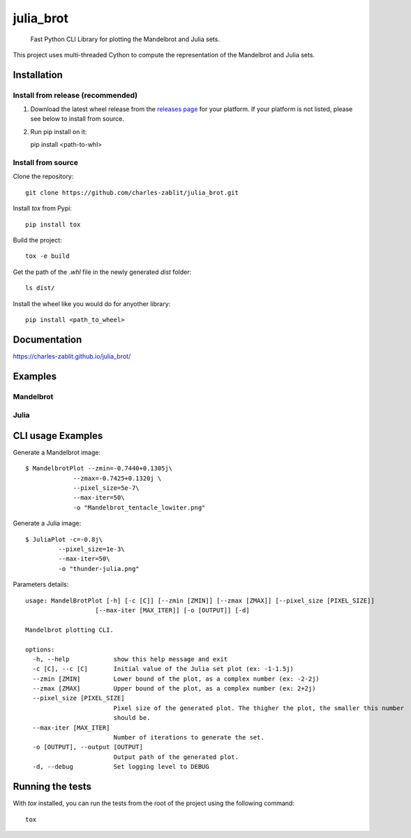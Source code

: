 ==========
julia_brot
==========


    Fast Python CLI Library for plotting the Mandelbrot and Julia sets.


This project uses multi-threaded Cython to compute the representation of the Mandelbrot and Julia sets.


.. _pyscaffold-notes:

Installation
====

Install from release (recommended)
----
1. Download the latest wheel release from the `releases page <https://github.com/charles-zablit/julia_brot/releases/>`_ for your platform. If your platform is not listed, please see below to install from source.
2. Run pip install on it::

   pip install <path-to-whl>

Install from source
----
Clone the repository::

   git clone https://github.com/charles-zablit/julia_brot.git

Install `tox` from Pypi::

   pip install tox

Build the project::

   tox -e build

Get the path of the `.whl` file in the newly generated `dist` folder::

   ls dist/

Install the wheel like you would do for anyother library::

   pip install <path_to_wheel>


Documentation
====

https://charles-zablit.github.io/julia_brot/

Examples
====

Mandelbrot
----
.. image:: images/mandelbrot.png

Julia
----
.. image:: images/julia.png


CLI usage Examples
====

Generate a Mandelbrot image::

   $ MandelbrotPlot --zmin=-0.7440+0.1305j\
                --zmax=-0.7425+0.1320j \
                --pixel_size=5e-7\
                --max-iter=50\
                -o "Mandelbrot_tentacle_lowiter.png"

Generate a Julia image::

   $ JuliaPlot -c=-0.8j\
            --pixel_size=1e-3\
            --max-iter=50\
            -o "thunder-julia.png"

Parameters details::

   usage: MandelBrotPlot [-h] [-c [C]] [--zmin [ZMIN]] [--zmax [ZMAX]] [--pixel_size [PIXEL_SIZE]]
                      [--max-iter [MAX_ITER]] [-o [OUTPUT]] [-d]

   Mandelbrot plotting CLI.

   options:
     -h, --help            show this help message and exit
     -c [C], --c [C]       Initial value of the Julia set plot (ex: -1-1.5j)
     --zmin [ZMIN]         Lower bound of the plot, as a complex number (ex: -2-2j)
     --zmax [ZMAX]         Upper bound of the plot, as a complex number (ex: 2+2j)
     --pixel_size [PIXEL_SIZE]
                           Pixel size of the generated plot. The thigher the plot, the smaller this number
                           should be.
     --max-iter [MAX_ITER]
                           Number of iterations to generate the set.
     -o [OUTPUT], --output [OUTPUT]
                           Output path of the generated plot.
     -d, --debug           Set logging level to DEBUG


Running the tests
====

With `tox` installed, you can run the tests from the root of the project using the following command::

    tox
